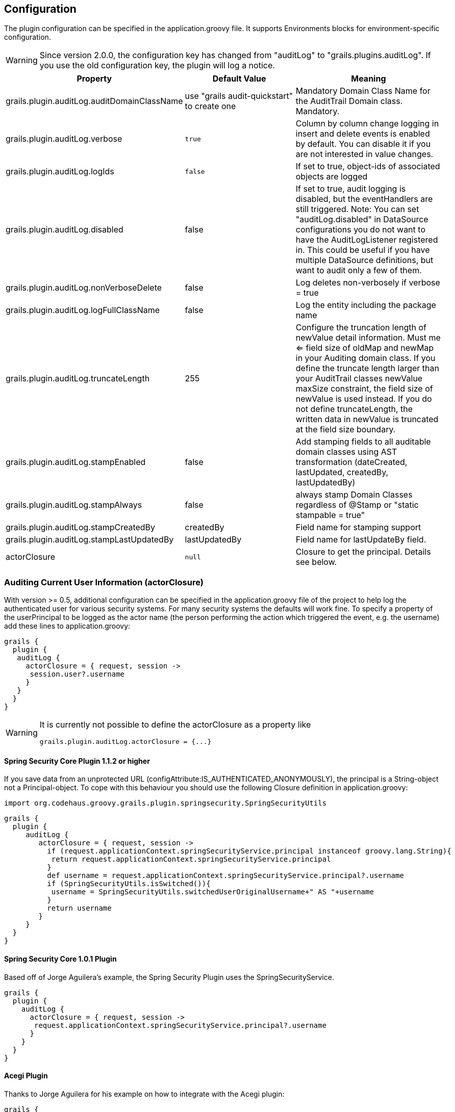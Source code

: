 == Configuration

The plugin configuration can be specified in the application.groovy file.
It supports Environments blocks for environment-specific configuration.

[WARNING]
====
Since version 2.0.0, the configuration key has changed from "auditLog" to "grails.plugins.auditLog".
If you use the old configuration key, the plugin will log a notice.
====

[cols="30,30,40"]
|====================
| *Property* | *Default Value* | *Meaning*

|grails.plugin.auditLog.auditDomainClassName
|use "grails audit-quickstart" to create one
|Mandatory Domain Class Name for the AuditTrail Domain class. Mandatory.

|grails.plugin.auditLog.verbose
|`true`
|Column by column change logging in insert and delete events is enabled by default. You can disable it if you are not interested in value changes.

|grails.plugin.auditLog.logIds
|`false`
|If set to true, object-ids of associated objects are logged

|grails.plugin.auditLog.disabled
|false
|If set to true, audit logging is disabled, but the eventHandlers are still triggered. Note: You can set "auditLog.disabled" in  DataSource configurations you do not want to have the AuditLogListener registered in. This could be useful if you have multiple DataSource definitions, but want to audit only a few of them.

|grails.plugin.auditLog.nonVerboseDelete
|false
|Log deletes non-verbosely if verbose = true

|grails.plugin.auditLog.logFullClassName
|false
|Log the entity including the package name

|grails.plugin.auditLog.truncateLength
|255
|Configure the truncation length of newValue detail information. Must me <= field size of oldMap and newMap in your Auditing domain class. If you define the truncate length larger than your AuditTrail classes newValue maxSize constraint, the field size of newValue is used instead. If you do not define truncateLength, the written data in newValue is truncated at the field size boundary.

|grails.plugin.auditLog.stampEnabled
|false
|Add stamping fields to all auditable domain classes using AST transformation (dateCreated, lastUpdated, createdBy, lastUpdatedBy)

|grails.plugin.auditLog.stampAlways
|false
|always stamp Domain Classes regardless of @Stamp or "static stampable = true"

|grails.plugin.auditLog.stampCreatedBy
|createdBy
|Field name for stamping support

|grails.plugin.auditLog.stampLastUpdatedBy
|lastUpdatedBy
|Field name for lastUpdateBy field.

|actorClosure
|`null`
|Closure to get the principal. Details see below.

|====================

=== Auditing Current User Information (actorClosure)

With version >= 0.5, additional configuration can be specified in the application.groovy file of the project to help log the
authenticated user for various security systems.
For many security systems the defaults will work fine. To specify a property of the userPrincipal to be logged as the actor
name (the person performing the action which triggered the event, e.g. the username) add these lines to application.groovy:

[source,groovy]
----
grails {
  plugin {
   auditLog {
     actorClosure = { request, session ->
      session.user?.username
     }
   }
  }
}

----

[WARNING]
====
It is currently not possible to define the actorClosure as a property like

[source,groovy]
----
grails.plugin.auditLog.actorClosure = {...}
----

====

==== Spring Security Core Plugin 1.1.2 or higher

If you save data from an unprotected URL (configAttribute:IS_AUTHENTICATED_ANONYMOUSLY), the principal is a String-object
not a Principal-object. To cope with this behaviour you should use the following Closure definition in application.groovy:

[source,groovy]
----
import org.codehaus.groovy.grails.plugin.springsecurity.SpringSecurityUtils
----

[source,groovy]
----
grails {
  plugin {
     auditLog {
        actorClosure = { request, session ->
          if (request.applicationContext.springSecurityService.principal instanceof groovy.lang.String){
           return request.applicationContext.springSecurityService.principal
          }
          def username = request.applicationContext.springSecurityService.principal?.username
          if (SpringSecurityUtils.isSwitched()){
           username = SpringSecurityUtils.switchedUserOriginalUsername+" AS "+username
          }
          return username
        }
     }
  }
}
----

==== Spring Security Core 1.0.1 Plugin

Based off of Jorge Aguilera's example, the Spring Security Plugin uses the SpringSecurityService.
[source,groovy]
----
grails {
  plugin {
    auditLog {
      actorClosure = { request, session ->
       request.applicationContext.springSecurityService.principal?.username
      }
    }
  }
}
----

==== Acegi Plugin

Thanks to Jorge Aguilera for his example on how to integrate with the Acegi plugin:

[source,groovy]
----
grails {
  plugin {
    auditLog {
      actorClosure = { request, session ->
       return request.applicationContext.authenticateService.principal()?.username
      }
    }
  }
}
----

==== CAS Authentication

For example if you are using a system such as CAS you can specify the CAS user attribute using a special configuration
property to get the CAS user name. In application.groovy  add the following lines:

[source,groovy]
----
import edu.yale.its.tp.cas.client.filter.CASFilter
----

[source,groovy]
----
grails {
  plugin {
    auditLog {
     actorClosure = { request, session ->
       session?.getAttribute(CASFilter.CAS_FILTER_USER)
     }
    }
  }
}
----

… and the audit_log table will have a record of which user and what controller triggered the event.

==== Shiro Plugin

With Shiro, add the following lines to use the currently logged in user's username:

[source,groovy]
----
grails {
  plugin {
    auditLog {
     actorClosure = { request, session ->
       org.apache.shiro.SecurityUtils.getSubject()?.getPrincipal()
     }
    }
  }
}
----

==== Other security systems

If you are using a custom authentication system in your controller that puts the user data into the session you can set
up the actorClosure to work with your security system instead.

=== Property Ignore List

It's possible to configure which properties get ignored by auditing. The default ignore field list is:
[source,groovy]
----
['version','lastUpdated'].
----

If you want to provide your own ignore list specify the ignore list like this in domain classes:

[source,groovy]
----
static auditable = [ignore:['version','lastUpdated','myField']]
----

If instead you want to trigger on version and lastUpdated changes you may specify an empty ignore list:

[source,groovy]
----
static auditable = [ignore:[]]
----

===  Whitelist properties to audit (since 2.0.6)
Since version 2.0.6, instead of blacklisting which properties to ignore, you can also define a list of properties to audit (whitelist) per Domain class.
The 'auditableProperties' setting has precedence over 'ignore'. Thanks to Paul Taylor for this feature.

[source,groovy]
----
static auditable = [auditableProperties: ['name', 'famous', 'lastUpdated']]
----

=== Verbose mode

You can enable verbose mode. If enabled, column by column change logging in insert and delete events is enabled.
Old- and new values are stored in detailed to the audit logging table. Enable verbose logging with:

[source,groovy]
----

 verbose = true

----

This setting is enabled by default.

[WARNING]
====
When enabling verbose audit logging, you may get errors if you explicitly flush the session. In this case, do not enable
verbose logging. Starting with version 1.0.1 of the plugin, additional closures are available to disable logging or
verbose mode in a code block.
====

=== Logging of associated objectIds (since 0.5.5)

You can log the object-ids of associated objects. Logging will be performed in the format: "[id:<objId>]objDetails".
You can enable id-logging with

[source,groovy]
----

 logIds = true

----

This setting is disabled by default.

=== Property value masking (since 0.5.5)

You can configure properties to mask on a per-Domain-Class base. If properties are defined as masked, their values are
not stored into the audit log table if verbose mode is enabled. Instead, a mask of "**********" will be logged.
By default, "password" properties are masked. You can mask property fields in domain classes like this:

[source,groovy]
----
static auditable = [mask:'password','otherField']
----


=== Verbose log truncation length

If you enabled verbose mode, you can configure the truncation length of detail information in the oldValue and newValue
columns (Default is 255). Configure the truncateLength in application.groovy:

[source,groovy]
----

 truncateLength = 400 // don't forget to ensure "oldValue" and "newValue" fields are large enough!

----

[WARNING]
====
When you set truncateLength to a value > 255 you must ensure that oldValue and newValue fields in your audit-log domain class
are large enough. Example setting with the same maxSize constraints as the former "largeValueColumnTypes" setting:

[source,groovy]
----
static constraints = {
  // for large column support (as in < 1.0.6 plugin versions)
  oldValue(nullable: true, maxSize: 65534)
  newValue(nullable: true, maxSize: 65534)
}
----

When you forgot to set the constraints in your AuditLog class while setting truncateLength > 255,
a truncation warning may occur and only partial information is logged.
====


=== Transactional AuditLog events

In application.groovy, you may specify whether the Audit Log uses transactions or not. If set to true then the logger will begin
and commit transactions around audit log save events.
If set to false (the default), the AuditLog may be persisted without a transaction wrapping its call to save.
This setting should not be changed from defaults lightly as it can cause problems in integration testing.

[source,groovy]
----

 transactional = true

----

You are only likely to want to change the defaults if you are working with a transactional database in test and production.


=== Disable auditing by config (since 0.5.5.3)

You can disable auditing by config. If you disable auditing, event handlers are still triggered but no changes are comitted
to the audit log table. This can be used e.g. if you need to bootstrap many objects and want to programmatically disable
auditing to not slow down the bootstrap process or if you want to audit log by Enviroment. With version >= 1.0.0 of the
plugin, you can disable auditing on a per-datasource base as well Currently, disabling the plugin on a per-datasource base
does not work. See GPAUDITLOGGING-68

[source,groovy]
----

 disabled = true

----

Disabling in DataSource.groovy is currently not possible.

This setting is "false" by default (auditing is enabled).

=== nonVerboseDelete logging (since 1.0.1)

If verbose logging is enabled (see above), you can log deletes in a non-verbose manner. This means, only the delete event
is logged, but not the properties the deleted object hold prior the deletion.

[source,groovy]
----

 nonVerboseDelete = true

----

This setting is "false" by default (verbosity of deletes depend on the verbose setting).

=== log full domain class name (since 1.0.3)

By default, only the entity class name is logged. If you want to log the entity full name (including the package name),
you can enable full logging. Thanks to tcrossland for this feature.

[source,groovy]
----

 logFullClassName = true

----

This setting is "false" by default (entity name is logged).

=== getAuditLogUri closure (since 1.0.4)

By default, the "uri" field is filled with the request uri which caused the action.
You can define a closure "getAuditLogUri" on a per-domain object base to define what should be written to the AuditLog
"uri" field.

[source,groovy]
----
class User {
  static auditable = true
  static belongsTo = [Client]

  def getAuditLogUri = {
    clientId as String
  }
}
----

You need to take special care how you obtain the "uri" data in the getAuditLogUri closure.
It is recommended to not perform costly calls.

=== Domain class stamping support (since 1.0.4)

Since version 1.0.4, it is possible to enable domain class stamping support.
With this feature enabled, all domain classes annotated with @Stamp or with field "static stampable = true" will get
the fields dateCreated, lastUpdated, createdBy, lastUpdatedBy using an AST transformation.
You can create your own StampASTTransformation implementation for your specific needs.
The createdBy and lastUpdatedBy fieldnames can be declared in application.groovy.
These fields will be filled with the result of the actor closure on the event PreInsert, PreUpdate and PreDelete.
Thanks to tkvw for this feature.

[source,groovy]
----
stampEnabled = true // enable stamping support
stampAlways = false // always stamp domain classes, regardless of @Stamp or static stampable = true existence
stampCreatedBy = 'createdBy' // fieldname
stampLastUpdatedBy = 'lastUpdatedBy' // fieldname
----

=== Domain class stamping configuration (since 2.0.5)

Since version 2.0.5, it is possible to specify the field configuration on a per domain-class base in the @Stamp annotation.
With this, you can specify the createdBy, lastUpdatedBy, dateCreated, lastUpdated fieldnames per domain class.

Adding @Stamp to the entity disables the default Grails autoStamping by adding "autoTimestamp false" to the mapping (this can't be configured).

Example:
[source,groovy]
----
 @Stamp(
     createdBy = @StampInfo(fieldname="originalWho", type=Date.class),
     dateCreated = @StampInfo(fieldname="originalWhen", type=Date.class),
     lastUpdatedBy = @StampInfo(fieldname="lastWho", nullable = true),
     lastUpdated = @StampInfo(fieldname="lastWhen", nullable = true)
     )
----

=== Ignoring certain events (since 1.0.5 / 2.0.0)

Since version 1.0.5, it is possible to ignore certain events on a per-domain base.

[source,groovy]
----
static auditable = [ignoreEvents:["onChange","onSave"]]
----

=== Domain Name replacements (since 2.0.1) ===
With the replacementPatterns Map, it is possible to rewrite domain names, e.g. to remove dedicated package names:

[source,groovy]
----
replacementPatterns = ["local.example.xyz.User":"UserDomain"]
----

=== Example configuration

Example application.groovy configuration with various settings as described above:

[source,groovy]
----
// AuditLog Plugin config
grails {
  plugin {
    auditLog {
     auditDomainClassName = 'my.example.project.MyAuditTrail'
     verbose = true // verbosely log all changed values to db
     logIds = true  // log db-ids of associated objects.
     truncateLength = 1000
     cacheDisabled = true  // only for 1.x. Disable caching of AuditDomainClass.
     replacementPatterns = ["local.example.xyz.":""] // replace with empty string.
     actorClosure = { request, session ->
        // SpringSecurity Core 1.1.2
        if (request.applicationContext.springSecurityService.principal instanceof groovy.lang.String){
           return request.applicationContext.springSecurityService.principal
        }
        def username = request.applicationContext.springSecurityService.principal?.username
        if (SpringSecurityUtils.isSwitched()){
           username = SpringSecurityUtils.switchedUserOriginalUsername+" AS "+username
        }
        return username
     }
     stampEnabled = true
     stampAlways = true
    }
  }
}
----
